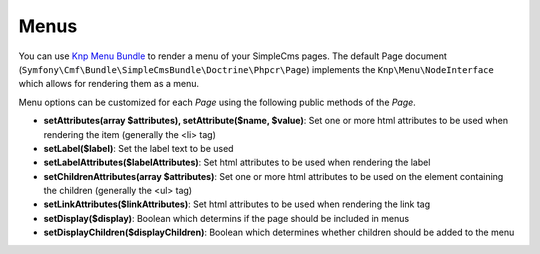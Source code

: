 .. index::
    single: Menus; SimpleCmsBundle

Menus
-----

You can use `Knp Menu Bundle`_ to render a menu of your SimpleCms pages. The default Page document 
(``Symfony\Cmf\Bundle\SimpleCmsBundle\Doctrine\Phpcr\Page``) implements the ``Knp\Menu\NodeInterface``
which allows for rendering them as a menu.

.. configuration-block::

    .. code-block:: jinja

        {{ knp_menu_render('/cms/simple/mypage') }}

    .. code-block:: html+php

        <?php echo $view['knp_menu']->render('/cms/simple/mypage') ?>

Menu options can be customized for each `Page` using the following public methods of the `Page`.

* **setAttributes(array $attributes), setAttribute($name, $value)**: Set one or more html attributes to be used when rendering the item (generally the <li> tag)
* **setLabel($label)**: Set the label text to be used
* **setLabelAttributes($labelAttributes)**: Set html attributes to be used when rendering the label
* **setChildrenAttributes(array $attributes)**: Set one or more html attributes to be used on the element containing the children (generally the <ul> tag)
* **setLinkAttributes($linkAttributes)**: Set html attributes to be used when rendering the link tag
* **setDisplay($display)**: Boolean which determins if the page should be included in menus
* **setDisplayChildren($displayChildren)**: Boolean which determines whether children should be added to the menu

.. _`Knp Menu Bundle`: https://github.com/KnpLabs/KnpMenuBundle
